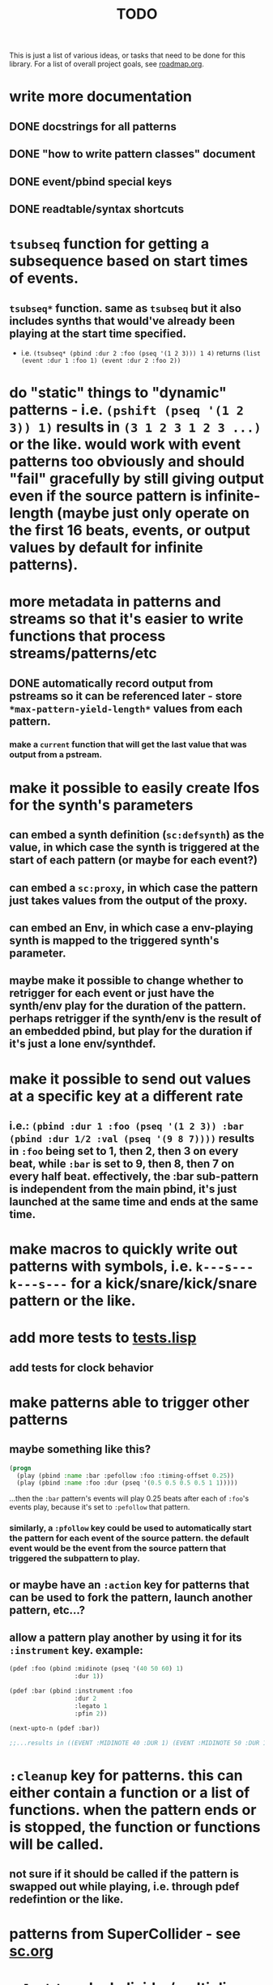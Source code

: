 #+TITLE: TODO

This is just a list of various ideas, or tasks that need to be done for this library. For a list of overall project goals, see [[file:roadmap.org][roadmap.org]].

* write more documentation
** DONE docstrings for all patterns
CLOSED: [2018-07-01 Sun 18:01]
** DONE "how to write pattern classes" document
CLOSED: [2018-07-01 Sun 18:01]
** DONE event/pbind special keys
CLOSED: [2018-07-01 Sun 18:01]
** DONE readtable/syntax shortcuts
CLOSED: [2018-07-01 Sun 18:01]

* ~tsubseq~ function for getting a subsequence based on start times of events.
** ~tsubseq*~ function. same as ~tsubseq~ but it also includes synths that would've already been playing at the start time specified.
  * i.e. ~(tsubseq* (pbind :dur 2 :foo (pseq '(1 2 3))) 1 4)~ returns ~(list (event :dur 1 :foo 1) (event :dur 2 :foo 2))~

* do "static" things to "dynamic" patterns - i.e. ~(pshift (pseq '(1 2 3)) 1)~ results in ~(3 1 2 3 1 2 3 ...)~ or the like. would work with event patterns too obviously and should "fail" gracefully by still giving output even if the source pattern is infinite-length (maybe just only operate on the first 16 beats, events, or output values by default for infinite patterns).

* more metadata in patterns and streams so that it's easier to write functions that process streams/patterns/etc
** DONE automatically record output from pstreams so it can be referenced later - store ~*max-pattern-yield-length*~ values from each pattern.
CLOSED: [2018-08-02 Thu 23:03]
*** make a ~current~ function that will get the last value that was output from a pstream.

* make it possible to easily create lfos for the synth's parameters
** can embed a synth definition (~sc:defsynth~) as the value, in which case the synth is triggered at the start of each pattern (or maybe for each event?)
** can embed a ~sc:proxy~, in which case the pattern just takes values from the output of the proxy.
** can embed an Env, in which case a env-playing synth is mapped to the triggered synth's parameter.
** maybe make it possible to change whether to retrigger for each event or just have the synth/env play for the duration of the pattern. perhaps retrigger if the synth/env is the result of an embedded pbind, but play for the duration if it's just a lone env/synthdef.

* make it possible to send out values at a specific key at a different rate
** i.e.: ~(pbind :dur 1 :foo (pseq '(1 2 3)) :bar (pbind :dur 1/2 :val (pseq '(9 8 7))))~ results in ~:foo~ being set to 1, then 2, then 3 on every beat, while ~:bar~ is set to 9, then 8, then 7 on every half beat. effectively, the :bar sub-pattern is independent from the main pbind, it's just launched at the same time and ends at the same time.

* make macros to quickly write out patterns with symbols, i.e. ~k---s---k---s---~ for a kick/snare/kick/snare pattern or the like.

* add more tests to [[file:~/misc/lisp/cl-patterns/src/tests.lisp][tests.lisp]]
** add tests for clock behavior
* make patterns able to trigger other patterns
** maybe something like this?
#+BEGIN_SRC lisp
(progn
  (play (pbind :name :bar :pefollow :foo :timing-offset 0.25))
  (play (pbind :name :foo :dur (pseq '(0.5 0.5 0.5 0.5 1 1)))))
#+END_SRC
...then the ~:bar~ pattern's events will play 0.25 beats after each of ~:foo~'s events play, because it's set to ~:pefollow~ that pattern.
*** similarly, a ~:pfollow~ key could be used to automatically start the pattern for each event of the source pattern. the default event would be the event from the source pattern that triggered the subpattern to play.
** or maybe have an ~:action~ key for patterns that can be used to fork the pattern, launch another pattern, etc...?
** allow a pattern play another by using it for its ~:instrument~ key. example:
#+BEGIN_SRC lisp
  (pdef :foo (pbind :midinote (pseq '(40 50 60) 1)
                    :dur 1))

  (pdef :bar (pbind :instrument :foo
                    :dur 2
                    :legato 1
                    :pfin 2))

  (next-upto-n (pdef :bar))

  ;;...results in ((EVENT :MIDINOTE 40 :DUR 1) (EVENT :MIDINOTE 50 :DUR 1) (EVENT :MIDINOTE 40 :DUR 1) (EVENT :MIDINOTE 50 :DUR 1))
#+END_SRC

* ~:cleanup~ key for patterns. this can either contain a function or a list of functions. when the pattern ends or is stopped, the function or functions will be called.
** not sure if it should be called if the pattern is swapped out while playing, i.e. through pdef redefintion or the like.

* patterns from SuperCollider - see [[file:sc.org][sc.org]]

* ~pclockdm~ - clock divider/multiplier pattern. could be used, for example, for a pattern that's set to ~:pfollow~ another pattern, to make it trigger twice as often, half as often, etc. for half as often, patterns would have to have their own ~gensym~ s or IDs so that it could be kept track of whether or not to trigger the sub-pattern for each event. this ID would probably have to be associated with the pattern itself, not the pstream. could maybe be like the ~number~ slot but for the number of times the pattern is played, not the number of events in the pstream.

* events with lists as values should be automatically multichannel-expanded as the last step before being played, and those lists/events should be handled properly by the pattern system prior to that.
** DONE basic pre-backend multichannel expansion
CLOSED: [2018-08-09 Thu 19:39]
** TODO patterns automatically and correctly handle/coerce lists as values

* ~pmetropolis~ - intellijel metropolis-inspired pattern class (maybe a mini-language for compactly representing durstutters, etc).
** i.e., could be something like this:
#+BEGIN_SRC lisp
  (pmetropolis
   (pbind :instrument :acid
    :midinote (pseq '(60 59 58 57 56 55 54 53) :inf))
   5s 2h+ 2r 2o 0 3 2h- 1)
#+END_SRC
this pattern would stutter 60 for 5 pulses, hold 59 for 2 pulses with a slide into 58 (~+~ meaning slide), rest for 2 pulses (instead of playing 58), play 57 for 1 pulse and then rest for a pulse, skip 56 entirely (0 pulses), play 55 once and then rest 2 pulses (default step mode is "once"), skip 54 entirely (~-~ means skip), play 53 for one pulse, and then loop.
** maybe don't make it a macro so the step pattern could be a pseq, prand, etc?

* ~pgatestorm~ - erogenous tones gatestorm-inspired pattern class with a mini-language for writing trigger-based patterns.

* define a ~cl-patterns/basic~ system as a more minimal system that does not include clock or event special keys.
** define ~cl-patterns/clock~ for the clock.
** define ~cl-patterns/music-events~ for the event special keys.
* look into https://github.com/triss/ChordSymbol
* ~pprocess~ - dsl for altering patterns. (maybe call it ~pfor~ instead?)
** accepts statements like these:
- ~for last 2 notes in (pbind :midinote (pseq '(60 58 56 55) 1)) set :dur 2~
- ~for only (= (mod (slot-value e 'number) 2) 0) in (pbind :midinote (pseq '(60 58 56 55) 1)) set :midinote (p+ 12 (pk :midinote))~
* pattern that automatically calculates sample ~:start~ and ~:end~ from onsets data (in the form of an event stream, which can then be ~:inject~-ed) for synths that play sections of a sound.
* special key for patterns that lets you specify the beat that an event starts on directly, rather than it being determined by inter-onset times with ~:dur~ or the like.
- would probably be relative to the start of the pattern.
- probably couldn't be an event special key since context is needed to derive the duration/start time, etc.
* DONE improve clock.lisp and various backends support by abstracting away time and converting it to each backend's representation when necessary, etc.
CLOSED: [2018-07-01 Sun 18:02]
** TODO abstract away envelopes, buffers, buses so they work consistently regardless of the backend
* DONE make sure multiple backends can be used simultaneously
CLOSED: [2018-07-01 Sun 18:02]
* generalize the library
make other libraries that expand upon cl-patterns' feature sets (i.e. libraries for live coding conveience macros, etc.)
* music theory
** make sure the functionality in [[file:~/misc/lisp/cl-patterns/src/scales.lisp][scales.lisp]], etc, is correct.
* DONE "performance mode"
CLOSED: [2018-07-01 Sun 18:02]
...where any pattern that signals a condition/error is automatically removed from the clock, so the music doesn't come to a screeching halt.
still trying to think of ideas for how to make a good "performance mode" without just dumbly removing any patterns with errors... (is it possible to continue the rest of the clock's tasks while the user/coder is responding to the error condition?)
* pattern plotting
** via vgplot
** interactively, via (Mc)CLIM
* pgeom/pseries fromEndPoints
* "triggered mode" that causes patterns that proceed to the next event only when they receive an external trigger
** keys like ~dur~ and ~delta~ would no longer have effect. perhaps enable triggered mode by setting a pattern's ~dur~ to ~:trigger~ instead of a number?
** ~legato~ and ~sustain~ would have limited effect. perhaps if ~legato~ is < 1, received triggers start a note and end a note, whereas if ~legato~ is >= 1, triggers start a note, or if a note is already playing, both stop it and start the next one.
* l-systems
* tempo change curves
* ~pblend~ to blend between two patterns
* export patterns as SuperCollider ~Score~ files so they can be rendered in non-realtime
